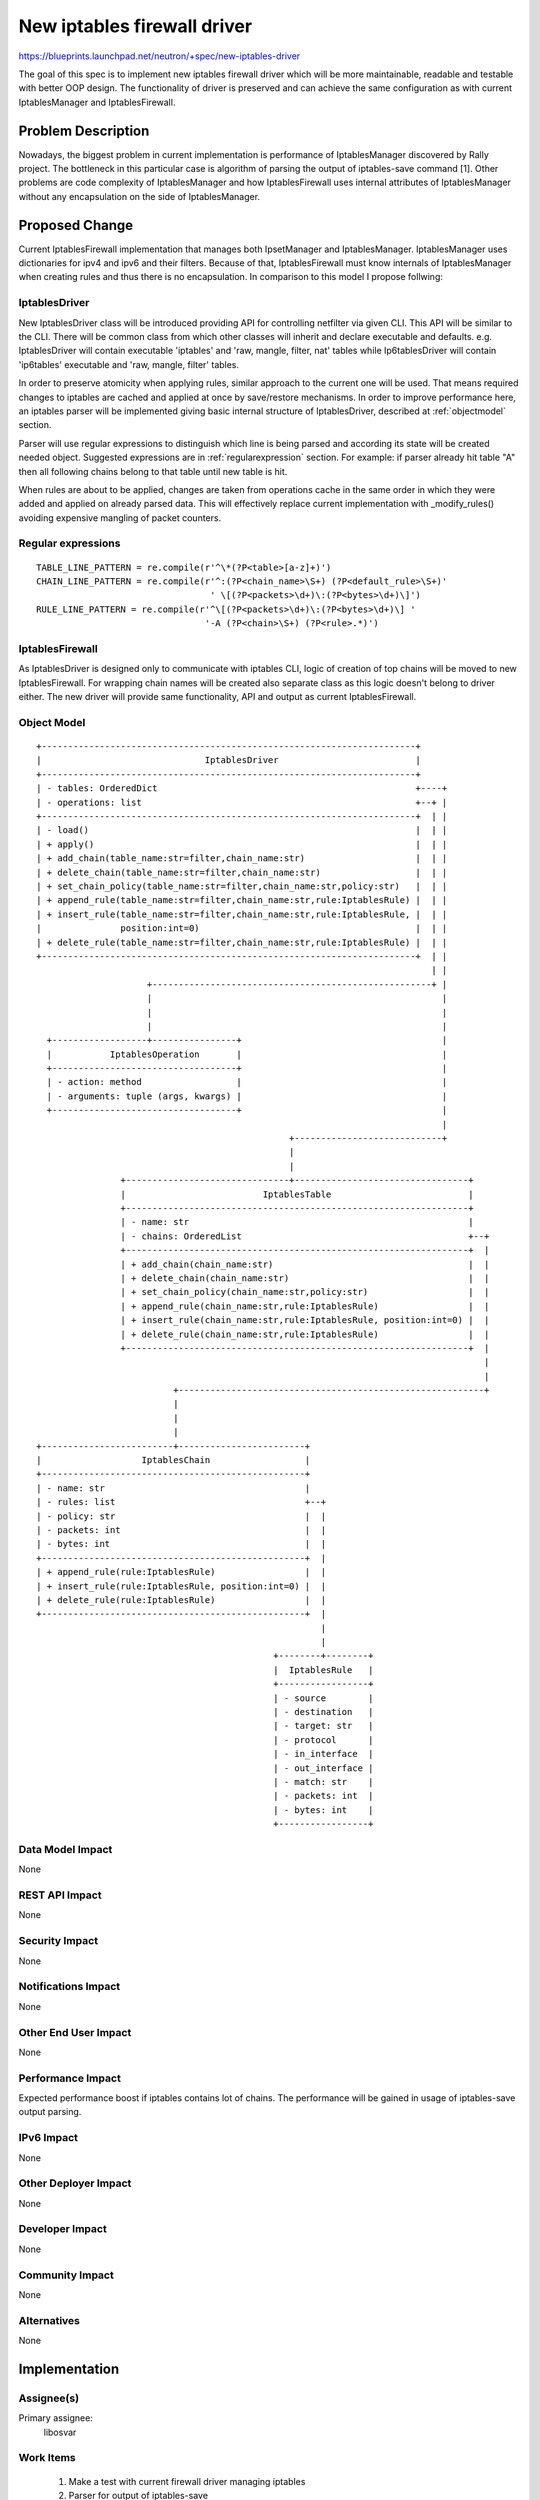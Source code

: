 ..
 This work is licensed under a Creative Commons Attribution 3.0 Unported
 License.

 http://creativecommons.org/licenses/by/3.0/legalcode

============================
New iptables firewall driver
============================

https://blueprints.launchpad.net/neutron/+spec/new-iptables-driver

The goal of this spec is to implement new iptables firewall driver which will
be more maintainable, readable and testable with better OOP design.
The functionality of driver is preserved and can achieve the same configuration
as with current IptablesManager and IptablesFirewall.


Problem Description
===================

Nowadays, the biggest problem in current implementation is performance of
IptablesManager discovered by Rally project. The bottleneck in this
particular case is algorithm of parsing the output of iptables-save command
[1]. Other problems are code complexity of IptablesManager and how
IptablesFirewall uses internal attributes of IptablesManager without any
encapsulation on the side of IptablesManager.


Proposed Change
===============

Current IptablesFirewall implementation that manages both IpsetManager and
IptablesManager. IptablesManager uses dictionaries for ipv4 and ipv6 and their
filters. Because of that, IptablesFirewall must know internals of
IptablesManager when creating rules and thus there is no encapsulation. In
comparison to this model I propose follwing:

IptablesDriver
--------------

New IptablesDriver class will be introduced providing API for controlling
netfilter via given CLI. This API will be similar to the CLI. There will be
common class from which other classes will inherit and declare executable and
defaults. e.g. IptablesDriver will contain executable 'iptables' and 'raw,
mangle, filter, nat' tables while Ip6tablesDriver will contain 'ip6tables'
executable and 'raw, mangle, filter' tables.

In order to preserve atomicity when applying rules, similar approach to the
current one will be used. That means required changes to iptables are cached
and applied at once by save/restore mechanisms. In order to improve performance
here, an iptables parser will be implemented giving basic internal structure of
IptablesDriver, described at :ref:`objectmodel` section.

Parser will use regular expressions to distinguish which line is being parsed
and according its state will be created needed object. Suggested expressions
are in :ref:`regularexpression` section. For example: if parser
already hit table "A" then all following chains belong to that table until
new table is hit.

When rules are about to be applied, changes are taken from operations cache in
the same order in which they were added and applied on already parsed data.
This will effectively replace current implementation with _modify_rules()
avoiding expensive mangling of packet counters.

.. _regularexpression:

Regular expressions
-------------------

::

 TABLE_LINE_PATTERN = re.compile(r'^\*(?P<table>[a-z]+)')
 CHAIN_LINE_PATTERN = re.compile(r'^:(?P<chain_name>\S+) (?P<default_rule>\S+)'
                                  ' \[(?P<packets>\d+)\:(?P<bytes>\d+)\]')
 RULE_LINE_PATTERN = re.compile(r'^\[(?P<packets>\d+)\:(?P<bytes>\d+)\] '
                                 '-A (?P<chain>\S+) (?P<rule>.*)')

IptablesFirewall
----------------

As IptablesDriver is designed only to communicate with iptables CLI, logic of
creation of top chains will be moved to new IptablesFirewall. For wrapping
chain names will be created also separate class as this logic doesn't belong to
driver either. The new driver will provide same functionality, API and output
as current IptablesFirewall.

.. _objectmodel:

Object Model
------------

::

 +-----------------------------------------------------------------------+
 |                               IptablesDriver                          |
 +-----------------------------------------------------------------------+
 | - tables: OrderedDict                                                 +----+
 | - operations: list                                                    +--+ |
 +-----------------------------------------------------------------------+  | |
 | - load()                                                              |  | |
 | + apply()                                                             |  | |
 | + add_chain(table_name:str=filter,chain_name:str)                     |  | |
 | + delete_chain(table_name:str=filter,chain_name:str)                  |  | |
 | + set_chain_policy(table_name:str=filter,chain_name:str,policy:str)   |  | |
 | + append_rule(table_name:str=filter,chain_name:str,rule:IptablesRule) |  | |
 | + insert_rule(table_name:str=filter,chain_name:str,rule:IptablesRule, |  | |
 |               position:int=0)                                         |  | |
 | + delete_rule(table_name:str=filter,chain_name:str,rule:IptablesRule) |  | |
 +-----------------------------------------------------------------------+  | |
                                                                            | |
                      +-----------------------------------------------------+ |
                      |                                                       |
                      |                                                       |
                      |                                                       |
   +------------------+----------------+                                      |
   |           IptablesOperation       |                                      |
   +-----------------------------------+                                      |
   | - action: method                  |                                      |
   | - arguments: tuple (args, kwargs) |                                      |
   +-----------------------------------+                                      |
                                                                              |
                                                 +----------------------------+
                                                 |
                                                 |
                 +-------------------------------+---------------------------------+
                 |                          IptablesTable                          |
                 +-----------------------------------------------------------------+
                 | - name: str                                                     |
                 | - chains: OrderedList                                           +--+
                 +-----------------------------------------------------------------+  |
                 | + add_chain(chain_name:str)                                     |  |
                 | + delete_chain(chain_name:str)                                  |  |
                 | + set_chain_policy(chain_name:str,policy:str)                   |  |
                 | + append_rule(chain_name:str,rule:IptablesRule)                 |  |
                 | + insert_rule(chain_name:str,rule:IptablesRule, position:int=0) |  |
                 | + delete_rule(chain_name:str,rule:IptablesRule)                 |  |
                 +-----------------------------------------------------------------+  |
                                                                                      |
                                                                                      |
                           +----------------------------------------------------------+
                           |
                           |
                           |
 +-------------------------+------------------------+
 |                   IptablesChain                  |
 +--------------------------------------------------+
 | - name: str                                      |
 | - rules: list                                    +--+
 | - policy: str                                    |  |
 | - packets: int                                   |  |
 | - bytes: int                                     |  |
 +--------------------------------------------------+  |
 | + append_rule(rule:IptablesRule)                 |  |
 | + insert_rule(rule:IptablesRule, position:int=0) |  |
 | + delete_rule(rule:IptablesRule)                 |  |
 +--------------------------------------------------+  |
                                                       |
                                                       |
                                              +--------+--------+
                                              |  IptablesRule   |
                                              +-----------------+
                                              | - source        |
                                              | - destination   |
                                              | - target: str   |
                                              | - protocol      |
                                              | - in_interface  |
                                              | - out_interface |
                                              | - match: str    |
                                              | - packets: int  |
                                              | - bytes: int    |
                                              +-----------------+

Data Model Impact
-----------------

None

REST API Impact
---------------

None

Security Impact
---------------

None

Notifications Impact
--------------------

None

Other End User Impact
---------------------

None

Performance Impact
------------------

Expected performance boost if iptables contains lot of chains. The performance
will be gained in usage of iptables-save output parsing.

IPv6 Impact
-----------

None

Other Deployer Impact
---------------------

None

Developer Impact
----------------

None

Community Impact
----------------

None

Alternatives
------------

None

Implementation
==============

Assignee(s)
-----------

Primary assignee:
    libosvar

Work Items
----------

 1) Make a test with current firewall driver managing iptables
 2) Parser for output of iptables-save
 3) New IptablesDriver driver passing test from 1)
 4) New IptablesFirewall mapping security groups with new IptablesDriver

Dependencies
============

None

Testing
=======

Tempest Tests
-------------

No need of new Tempest tests as this spec doesn't actually implement any new
functionality.


Functional Tests
----------------

Testing current IptablesManager and new IptablesDriver - testing that rules can
block specific ports, ip addresses, incoming and outgoing connections,
translate addresses and ports in nat table.

Some ongoing work can be observed at https://review.openstack.org/#/c/120349/ .

API Tests
---------

None

Documentation Impact
====================

User Documentation
------------------

Operators will be notified about new firewall driver.

Developer Documentation
-----------------------

None


References
==========

[1] https://gist.github.com/anonymous/e3250001212ea8e40e1d
